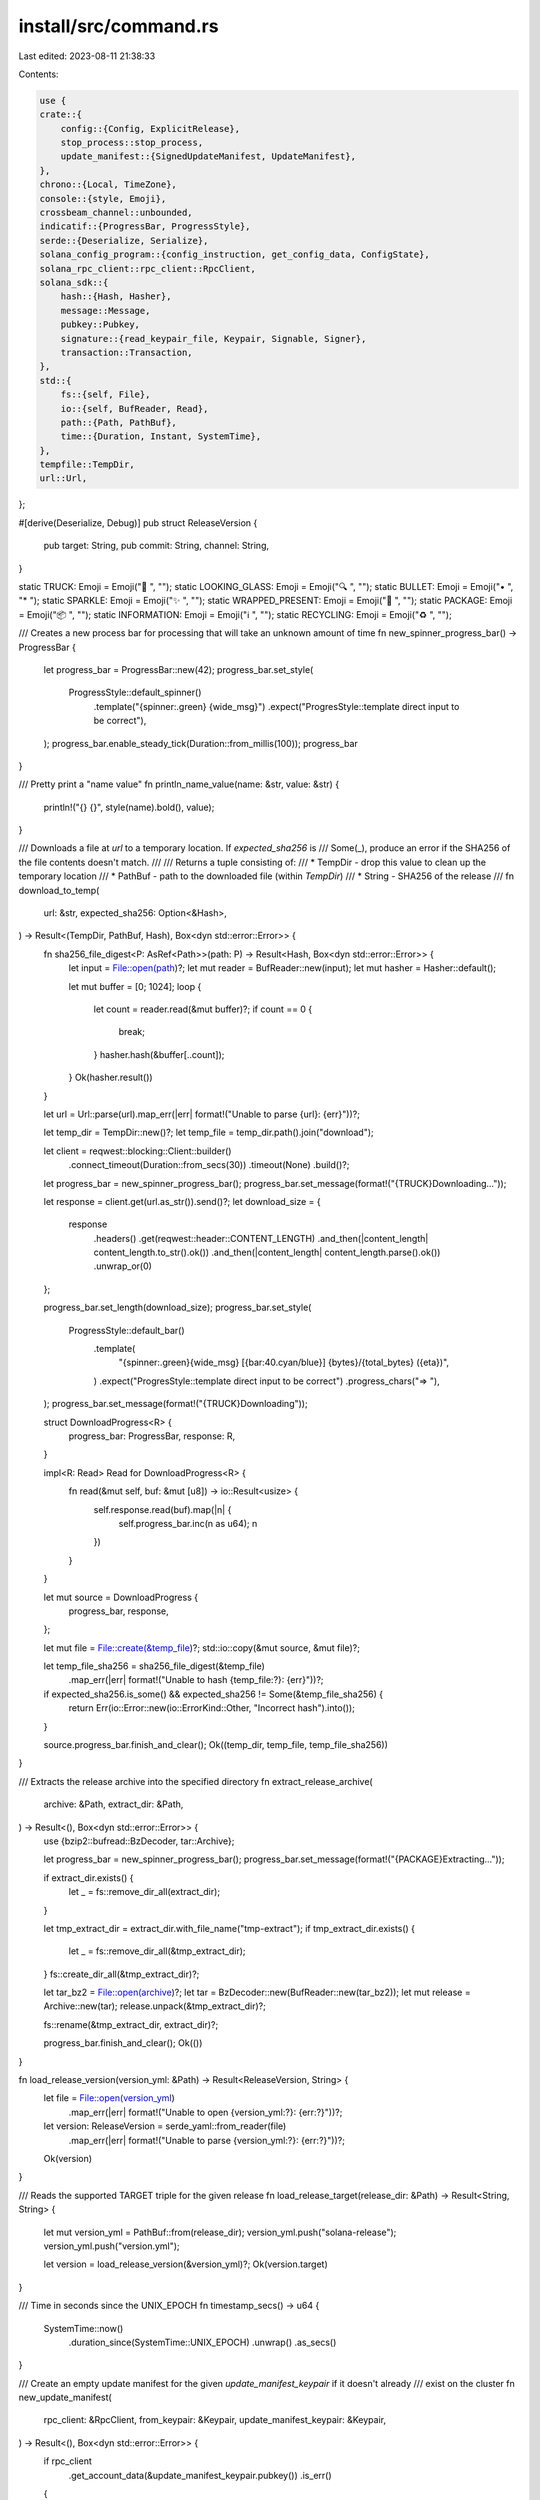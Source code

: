install/src/command.rs
======================

Last edited: 2023-08-11 21:38:33

Contents:

.. code-block:: rs

    use {
    crate::{
        config::{Config, ExplicitRelease},
        stop_process::stop_process,
        update_manifest::{SignedUpdateManifest, UpdateManifest},
    },
    chrono::{Local, TimeZone},
    console::{style, Emoji},
    crossbeam_channel::unbounded,
    indicatif::{ProgressBar, ProgressStyle},
    serde::{Deserialize, Serialize},
    solana_config_program::{config_instruction, get_config_data, ConfigState},
    solana_rpc_client::rpc_client::RpcClient,
    solana_sdk::{
        hash::{Hash, Hasher},
        message::Message,
        pubkey::Pubkey,
        signature::{read_keypair_file, Keypair, Signable, Signer},
        transaction::Transaction,
    },
    std::{
        fs::{self, File},
        io::{self, BufReader, Read},
        path::{Path, PathBuf},
        time::{Duration, Instant, SystemTime},
    },
    tempfile::TempDir,
    url::Url,
};

#[derive(Deserialize, Debug)]
pub struct ReleaseVersion {
    pub target: String,
    pub commit: String,
    channel: String,
}

static TRUCK: Emoji = Emoji("🚚 ", "");
static LOOKING_GLASS: Emoji = Emoji("🔍 ", "");
static BULLET: Emoji = Emoji("• ", "* ");
static SPARKLE: Emoji = Emoji("✨ ", "");
static WRAPPED_PRESENT: Emoji = Emoji("🎁 ", "");
static PACKAGE: Emoji = Emoji("📦 ", "");
static INFORMATION: Emoji = Emoji("ℹ️  ", "");
static RECYCLING: Emoji = Emoji("♻️  ", "");

/// Creates a new process bar for processing that will take an unknown amount of time
fn new_spinner_progress_bar() -> ProgressBar {
    let progress_bar = ProgressBar::new(42);
    progress_bar.set_style(
        ProgressStyle::default_spinner()
            .template("{spinner:.green} {wide_msg}")
            .expect("ProgresStyle::template direct input to be correct"),
    );
    progress_bar.enable_steady_tick(Duration::from_millis(100));
    progress_bar
}

/// Pretty print a "name value"
fn println_name_value(name: &str, value: &str) {
    println!("{} {}", style(name).bold(), value);
}

/// Downloads a file at `url` to a temporary location.  If `expected_sha256` is
/// Some(_), produce an error if the SHA256 of the file contents doesn't match.
///
/// Returns a tuple consisting of:
/// * TempDir - drop this value to clean up the temporary location
/// * PathBuf - path to the downloaded file (within `TempDir`)
/// * String  - SHA256 of the release
///
fn download_to_temp(
    url: &str,
    expected_sha256: Option<&Hash>,
) -> Result<(TempDir, PathBuf, Hash), Box<dyn std::error::Error>> {
    fn sha256_file_digest<P: AsRef<Path>>(path: P) -> Result<Hash, Box<dyn std::error::Error>> {
        let input = File::open(path)?;
        let mut reader = BufReader::new(input);
        let mut hasher = Hasher::default();

        let mut buffer = [0; 1024];
        loop {
            let count = reader.read(&mut buffer)?;
            if count == 0 {
                break;
            }
            hasher.hash(&buffer[..count]);
        }
        Ok(hasher.result())
    }

    let url = Url::parse(url).map_err(|err| format!("Unable to parse {url}: {err}"))?;

    let temp_dir = TempDir::new()?;
    let temp_file = temp_dir.path().join("download");

    let client = reqwest::blocking::Client::builder()
        .connect_timeout(Duration::from_secs(30))
        .timeout(None)
        .build()?;

    let progress_bar = new_spinner_progress_bar();
    progress_bar.set_message(format!("{TRUCK}Downloading..."));

    let response = client.get(url.as_str()).send()?;
    let download_size = {
        response
            .headers()
            .get(reqwest::header::CONTENT_LENGTH)
            .and_then(|content_length| content_length.to_str().ok())
            .and_then(|content_length| content_length.parse().ok())
            .unwrap_or(0)
    };

    progress_bar.set_length(download_size);
    progress_bar.set_style(
        ProgressStyle::default_bar()
            .template(
                "{spinner:.green}{wide_msg} [{bar:40.cyan/blue}] {bytes}/{total_bytes} ({eta})",
            )
            .expect("ProgresStyle::template direct input to be correct")
            .progress_chars("=> "),
    );
    progress_bar.set_message(format!("{TRUCK}Downloading"));

    struct DownloadProgress<R> {
        progress_bar: ProgressBar,
        response: R,
    }

    impl<R: Read> Read for DownloadProgress<R> {
        fn read(&mut self, buf: &mut [u8]) -> io::Result<usize> {
            self.response.read(buf).map(|n| {
                self.progress_bar.inc(n as u64);
                n
            })
        }
    }

    let mut source = DownloadProgress {
        progress_bar,
        response,
    };

    let mut file = File::create(&temp_file)?;
    std::io::copy(&mut source, &mut file)?;

    let temp_file_sha256 = sha256_file_digest(&temp_file)
        .map_err(|err| format!("Unable to hash {temp_file:?}: {err}"))?;

    if expected_sha256.is_some() && expected_sha256 != Some(&temp_file_sha256) {
        return Err(io::Error::new(io::ErrorKind::Other, "Incorrect hash").into());
    }

    source.progress_bar.finish_and_clear();
    Ok((temp_dir, temp_file, temp_file_sha256))
}

/// Extracts the release archive into the specified directory
fn extract_release_archive(
    archive: &Path,
    extract_dir: &Path,
) -> Result<(), Box<dyn std::error::Error>> {
    use {bzip2::bufread::BzDecoder, tar::Archive};

    let progress_bar = new_spinner_progress_bar();
    progress_bar.set_message(format!("{PACKAGE}Extracting..."));

    if extract_dir.exists() {
        let _ = fs::remove_dir_all(extract_dir);
    }

    let tmp_extract_dir = extract_dir.with_file_name("tmp-extract");
    if tmp_extract_dir.exists() {
        let _ = fs::remove_dir_all(&tmp_extract_dir);
    }
    fs::create_dir_all(&tmp_extract_dir)?;

    let tar_bz2 = File::open(archive)?;
    let tar = BzDecoder::new(BufReader::new(tar_bz2));
    let mut release = Archive::new(tar);
    release.unpack(&tmp_extract_dir)?;

    fs::rename(&tmp_extract_dir, extract_dir)?;

    progress_bar.finish_and_clear();
    Ok(())
}

fn load_release_version(version_yml: &Path) -> Result<ReleaseVersion, String> {
    let file = File::open(version_yml)
        .map_err(|err| format!("Unable to open {version_yml:?}: {err:?}"))?;
    let version: ReleaseVersion = serde_yaml::from_reader(file)
        .map_err(|err| format!("Unable to parse {version_yml:?}: {err:?}"))?;
    Ok(version)
}

/// Reads the supported TARGET triple for the given release
fn load_release_target(release_dir: &Path) -> Result<String, String> {
    let mut version_yml = PathBuf::from(release_dir);
    version_yml.push("solana-release");
    version_yml.push("version.yml");

    let version = load_release_version(&version_yml)?;
    Ok(version.target)
}

/// Time in seconds since the UNIX_EPOCH
fn timestamp_secs() -> u64 {
    SystemTime::now()
        .duration_since(SystemTime::UNIX_EPOCH)
        .unwrap()
        .as_secs()
}

/// Create an empty update manifest for the given `update_manifest_keypair` if it doesn't already
/// exist on the cluster
fn new_update_manifest(
    rpc_client: &RpcClient,
    from_keypair: &Keypair,
    update_manifest_keypair: &Keypair,
) -> Result<(), Box<dyn std::error::Error>> {
    if rpc_client
        .get_account_data(&update_manifest_keypair.pubkey())
        .is_err()
    {
        let recent_blockhash = rpc_client.get_latest_blockhash()?;

        let lamports = rpc_client
            .get_minimum_balance_for_rent_exemption(SignedUpdateManifest::max_space() as usize)?;

        let instructions = config_instruction::create_account::<SignedUpdateManifest>(
            &from_keypair.pubkey(),
            &update_manifest_keypair.pubkey(),
            lamports,
            vec![], // additional keys
        );
        let message = Message::new(&instructions, Some(&from_keypair.pubkey()));
        let signers = [from_keypair, update_manifest_keypair];
        let transaction = Transaction::new(&signers, message, recent_blockhash);
        rpc_client.send_and_confirm_transaction(&transaction)?;
    }
    Ok(())
}

/// Update the update manifest on the cluster with new content
fn store_update_manifest(
    rpc_client: &RpcClient,
    from_keypair: &Keypair,
    update_manifest_keypair: &Keypair,
    update_manifest: &SignedUpdateManifest,
) -> Result<(), Box<dyn std::error::Error>> {
    let recent_blockhash = rpc_client.get_latest_blockhash()?;

    let signers = [from_keypair, update_manifest_keypair];
    let instruction = config_instruction::store::<SignedUpdateManifest>(
        &update_manifest_keypair.pubkey(),
        true,   // update_manifest_keypair is signer
        vec![], // additional keys
        update_manifest,
    );

    let message = Message::new(&[instruction], Some(&from_keypair.pubkey()));
    let transaction = Transaction::new(&signers, message, recent_blockhash);
    rpc_client.send_and_confirm_transaction(&transaction)?;
    Ok(())
}

/// Read the current contents of the update manifest from the cluster
fn get_update_manifest(
    rpc_client: &RpcClient,
    update_manifest_pubkey: &Pubkey,
) -> Result<UpdateManifest, String> {
    let data = rpc_client
        .get_account_data(update_manifest_pubkey)
        .map_err(|err| format!("Unable to fetch update manifest: {err}"))?;

    let config_data = get_config_data(&data)
        .map_err(|err| format!("Unable to get at config_data to update manifest: {err}"))?;
    let signed_update_manifest =
        SignedUpdateManifest::deserialize(update_manifest_pubkey, config_data)
            .map_err(|err| format!("Unable to deserialize update manifest: {err}"))?;
    Ok(signed_update_manifest.manifest)
}

/// Bug the user if active_release_bin_dir is not in their PATH
fn check_env_path_for_bin_dir(config: &Config) {
    use std::env;

    let bin_dir = config
        .active_release_bin_dir()
        .canonicalize()
        .unwrap_or_default();
    let found = match env::var_os("PATH") {
        Some(paths) => env::split_paths(&paths).any(|path| {
            if let Ok(path) = path.canonicalize() {
                if path == bin_dir {
                    return true;
                }
            }
            false
        }),
        None => false,
    };

    if !found {
        println!(
            "\nPlease update your PATH environment variable to include the solana programs:\n    PATH=\"{}:$PATH\"\n",
            config.active_release_bin_dir().to_str().unwrap()
        );
    }
}

/// Encodes a UTF-8 string as a null-terminated UCS-2 string in bytes
#[cfg(windows)]
pub fn string_to_winreg_bytes(s: &str) -> Vec<u8> {
    use std::{ffi::OsString, os::windows::ffi::OsStrExt};
    let v: Vec<_> = OsString::from(format!("{}\x00", s)).encode_wide().collect();
    unsafe { std::slice::from_raw_parts(v.as_ptr() as *const u8, v.len() * 2).to_vec() }
}

// This is used to decode the value of HKCU\Environment\PATH. If that
// key is not Unicode (or not REG_SZ | REG_EXPAND_SZ) then this
// returns null.  The winreg library itself does a lossy unicode
// conversion.
#[cfg(windows)]
pub fn string_from_winreg_value(val: &winreg::RegValue) -> Option<String> {
    use {std::slice, winreg::enums::RegType};

    match val.vtype {
        RegType::REG_SZ | RegType::REG_EXPAND_SZ => {
            // Copied from winreg
            let words = unsafe {
                slice::from_raw_parts(val.bytes.as_ptr() as *const u16, val.bytes.len() / 2)
            };
            let mut s = if let Ok(s) = String::from_utf16(words) {
                s
            } else {
                return None;
            };
            while s.ends_with('\u{0}') {
                s.pop();
            }
            Some(s)
        }
        _ => None,
    }
}
// Get the windows PATH variable out of the registry as a String. If
// this returns None then the PATH variable is not Unicode and we
// should not mess with it.
#[cfg(windows)]
fn get_windows_path_var() -> Result<Option<String>, String> {
    use winreg::{
        enums::{HKEY_CURRENT_USER, KEY_READ, KEY_WRITE},
        RegKey,
    };

    let root = RegKey::predef(HKEY_CURRENT_USER);
    let environment = root
        .open_subkey_with_flags("Environment", KEY_READ | KEY_WRITE)
        .map_err(|err| format!("Unable to open HKEY_CURRENT_USER\\Environment: {}", err))?;

    let reg_value = environment.get_raw_value("PATH");
    match reg_value {
        Ok(val) => {
            if let Some(s) = string_from_winreg_value(&val) {
                Ok(Some(s))
            } else {
                println!("the registry key HKEY_CURRENT_USER\\Environment\\PATH does not contain valid Unicode. Not modifying the PATH variable");
                Ok(None)
            }
        }
        Err(ref e) if e.kind() == io::ErrorKind::NotFound => Ok(Some(String::new())),
        Err(e) => Err(e.to_string()),
    }
}

#[cfg(windows)]
fn add_to_path(new_path: &str) -> bool {
    use {
        std::ptr,
        winapi::{
            shared::minwindef::*,
            um::winuser::{
                SendMessageTimeoutA, HWND_BROADCAST, SMTO_ABORTIFHUNG, WM_SETTINGCHANGE,
            },
        },
        winreg::{
            enums::{RegType, HKEY_CURRENT_USER, KEY_READ, KEY_WRITE},
            RegKey, RegValue,
        },
    };

    let old_path = if let Some(s) =
        get_windows_path_var().unwrap_or_else(|err| panic!("Unable to get PATH: {}", err))
    {
        s
    } else {
        return false;
    };

    if !old_path.contains(new_path) {
        let mut new_path = new_path.to_string();
        if !old_path.is_empty() {
            new_path.push(';');
            new_path.push_str(&old_path);
        }

        let root = RegKey::predef(HKEY_CURRENT_USER);
        let environment = root
            .open_subkey_with_flags("Environment", KEY_READ | KEY_WRITE)
            .unwrap_or_else(|err| panic!("Unable to open HKEY_CURRENT_USER\\Environment: {}", err));

        let reg_value = RegValue {
            bytes: string_to_winreg_bytes(&new_path),
            vtype: RegType::REG_EXPAND_SZ,
        };

        environment
            .set_raw_value("PATH", &reg_value)
            .unwrap_or_else(|err| {
                panic!("Unable set HKEY_CURRENT_USER\\Environment\\PATH: {}", err)
            });

        // Tell other processes to update their environment
        unsafe {
            SendMessageTimeoutA(
                HWND_BROADCAST,
                WM_SETTINGCHANGE,
                0_usize,
                "Environment\0".as_ptr() as LPARAM,
                SMTO_ABORTIFHUNG,
                5000,
                ptr::null_mut(),
            );
        }
    }

    println!(
        "\n{}\n  {}\n\n{}",
        style("The HKEY_CURRENT_USER/Environment/PATH registry key has been modified to include:").bold(),
        new_path,
        style("Future applications will automatically have the correct environment, but you may need to restart your current shell.").bold()
    );
    true
}

#[cfg(unix)]
fn add_to_path(new_path: &str) -> bool {
    let shell_export_string = format!("\nexport PATH=\"{new_path}:$PATH\"");
    let mut modified_rcfiles = false;

    // Look for sh, bash, and zsh rc files
    let mut rcfiles = vec![dirs_next::home_dir().map(|p| p.join(".profile"))];
    if let Ok(shell) = std::env::var("SHELL") {
        if shell.contains("zsh") {
            let zdotdir = std::env::var("ZDOTDIR")
                .ok()
                .map(PathBuf::from)
                .or_else(dirs_next::home_dir);
            let zprofile = zdotdir.map(|p| p.join(".zprofile"));
            rcfiles.push(zprofile);
        }
    }

    if let Some(bash_profile) = dirs_next::home_dir().map(|p| p.join(".bash_profile")) {
        // Only update .bash_profile if it exists because creating .bash_profile
        // will cause .profile to not be read
        if bash_profile.exists() {
            rcfiles.push(Some(bash_profile));
        }
    }
    let rcfiles = rcfiles.into_iter().filter_map(|f| f.filter(|f| f.exists()));

    // For each rc file, append a PATH entry if not already present
    for rcfile in rcfiles {
        if !rcfile.exists() {
            continue;
        }

        fn read_file(path: &Path) -> io::Result<String> {
            let mut file = fs::OpenOptions::new().read(true).open(path)?;
            let mut contents = String::new();
            io::Read::read_to_string(&mut file, &mut contents)?;
            Ok(contents)
        }

        match read_file(&rcfile) {
            Err(err) => {
                println!("Unable to read {rcfile:?}: {err}");
            }
            Ok(contents) => {
                if !contents.contains(&shell_export_string) {
                    println!(
                        "Adding {} to {}",
                        style(&shell_export_string).italic(),
                        style(rcfile.to_str().unwrap()).bold()
                    );

                    fn append_file(dest: &Path, line: &str) -> io::Result<()> {
                        use std::io::Write;
                        let mut dest_file = fs::OpenOptions::new()
                            .write(true)
                            .append(true)
                            .create(true)
                            .open(dest)?;

                        writeln!(&mut dest_file, "{line}")?;

                        dest_file.sync_data()?;

                        Ok(())
                    }
                    append_file(&rcfile, &shell_export_string).unwrap_or_else(|err| {
                        format!("Unable to append to {rcfile:?}: {err}");
                    });
                    modified_rcfiles = true;
                }
            }
        }
    }

    if modified_rcfiles {
        println!(
            "\n{}\n  {}\n",
            style("Close and reopen your terminal to apply the PATH changes or run the following in your existing shell:").bold().blue(),
            shell_export_string
       );
    }

    modified_rcfiles
}

pub fn init(
    config_file: &str,
    data_dir: &str,
    json_rpc_url: &str,
    update_manifest_pubkey: &Pubkey,
    no_modify_path: bool,
    explicit_release: Option<ExplicitRelease>,
) -> Result<(), String> {
    let config = {
        // Write new config file only if different, so that running |solana-install init|
        // repeatedly doesn't unnecessarily re-download
        let mut current_config = Config::load(config_file).unwrap_or_default();
        current_config.current_update_manifest = None;
        let config = Config::new(
            data_dir,
            json_rpc_url,
            update_manifest_pubkey,
            explicit_release,
        );
        if current_config != config {
            config.save(config_file)?;
        }
        config
    };

    init_or_update(config_file, true, false)?;

    let path_modified = if !no_modify_path {
        add_to_path(config.active_release_bin_dir().to_str().unwrap())
    } else {
        false
    };

    if !path_modified && !no_modify_path {
        check_env_path_for_bin_dir(&config);
    }
    Ok(())
}

fn github_release_download_url(release_semver: &str) -> String {
    format!(
        "https://github.com/solana-labs/solana/releases/download/v{}/solana-release-{}.tar.bz2",
        release_semver,
        crate::build_env::TARGET
    )
}

fn release_channel_download_url(release_channel: &str) -> String {
    format!(
        "https://release.solana.com/{}/solana-release-{}.tar.bz2",
        release_channel,
        crate::build_env::TARGET
    )
}

fn release_channel_version_url(release_channel: &str) -> String {
    format!(
        "https://release.solana.com/{}/solana-release-{}.yml",
        release_channel,
        crate::build_env::TARGET
    )
}

fn print_update_manifest(update_manifest: &UpdateManifest) {
    let when = Local
        .timestamp_opt(update_manifest.timestamp_secs as i64, 0)
        .unwrap();
    println_name_value(&format!("{BULLET}release date:"), &when.to_string());
    println_name_value(
        &format!("{BULLET}download URL:"),
        &update_manifest.download_url,
    );
}

pub fn info(config_file: &str, local_info_only: bool, eval: bool) -> Result<(), String> {
    let config = Config::load(config_file)?;

    if eval {
        println!(
            "SOLANA_INSTALL_ACTIVE_RELEASE={}",
            &config.active_release_dir().to_str().unwrap_or("")
        );
        config
            .explicit_release
            .map(|er| match er {
                ExplicitRelease::Semver(semver) => semver,
                ExplicitRelease::Channel(channel) => channel,
            })
            .and_then(|channel| {
                println!("SOLANA_INSTALL_ACTIVE_CHANNEL={channel}",);
                Option::<String>::None
            });
        return Ok(());
    }

    println_name_value("Configuration:", config_file);
    println_name_value(
        "Active release directory:",
        config.active_release_dir().to_str().unwrap_or("?"),
    );

    fn print_release_version(config: &Config) {
        if let Ok(release_version) =
            load_release_version(&config.active_release_dir().join("version.yml"))
        {
            println_name_value(
                &format!("{BULLET}Release commit:"),
                &release_version.commit[0..7],
            );
        }
    }

    if let Some(explicit_release) = &config.explicit_release {
        match explicit_release {
            ExplicitRelease::Semver(release_semver) => {
                println_name_value(&format!("{BULLET}Release version:"), release_semver);
                println_name_value(
                    &format!("{BULLET}Release URL:"),
                    &github_release_download_url(release_semver),
                );
            }
            ExplicitRelease::Channel(release_channel) => {
                println_name_value(&format!("{BULLET}Release channel:"), release_channel);
                println_name_value(
                    &format!("{BULLET}Release URL:"),
                    &release_channel_download_url(release_channel),
                );
            }
        }
        print_release_version(&config);
    } else {
        println_name_value("JSON RPC URL:", &config.json_rpc_url);
        println_name_value(
            "Update manifest pubkey:",
            &config.update_manifest_pubkey.to_string(),
        );

        match config.current_update_manifest {
            Some(ref update_manifest) => {
                println_name_value("Installed version:", "");
                print_release_version(&config);
                print_update_manifest(update_manifest);
            }
            None => {
                println_name_value("Installed version:", "None");
            }
        }
    }

    if local_info_only {
        Ok(())
    } else {
        update(config_file, true).map(|_| ())
    }
}

pub fn deploy(
    json_rpc_url: &str,
    from_keypair_file: &str,
    download_url: &str,
    update_manifest_keypair_file: &str,
) -> Result<(), String> {
    let from_keypair = read_keypair_file(from_keypair_file)
        .map_err(|err| format!("Unable to read {from_keypair_file}: {err}"))?;
    let update_manifest_keypair = read_keypair_file(update_manifest_keypair_file)
        .map_err(|err| format!("Unable to read {update_manifest_keypair_file}: {err}"))?;

    println_name_value("JSON RPC URL:", json_rpc_url);
    println_name_value(
        "Update manifest pubkey:",
        &update_manifest_keypair.pubkey().to_string(),
    );

    // Confirm the `json_rpc_url` is good and that `from_keypair` is a valid account
    let rpc_client = RpcClient::new(json_rpc_url.to_string());
    let progress_bar = new_spinner_progress_bar();
    progress_bar.set_message(format!("{LOOKING_GLASS}Checking cluster..."));
    let balance = rpc_client
        .get_balance(&from_keypair.pubkey())
        .map_err(|err| {
            format!("Unable to get the account balance of {from_keypair_file}: {err}")
        })?;
    progress_bar.finish_and_clear();
    if balance == 0 {
        return Err(format!("{from_keypair_file} account balance is empty"));
    }

    // Download the release
    let (temp_dir, temp_archive, temp_archive_sha256) = download_to_temp(download_url, None)
        .map_err(|err| format!("Unable to download {download_url}: {err}"))?;

    if let Ok(update_manifest) = get_update_manifest(&rpc_client, &update_manifest_keypair.pubkey())
    {
        if temp_archive_sha256 == update_manifest.download_sha256 {
            println!(
                "  {}{}",
                INFORMATION,
                style("Update is already deployed").bold()
            );
            return Ok(());
        }
    }

    // Extract it and load the release version metadata
    let temp_release_dir = temp_dir.path().join("archive");
    extract_release_archive(&temp_archive, &temp_release_dir).map_err(|err| {
        format!("Unable to extract {temp_archive:?} into {temp_release_dir:?}: {err}")
    })?;

    let release_target = load_release_target(&temp_release_dir)
        .map_err(|err| format!("Unable to load release target from {temp_release_dir:?}: {err}"))?;

    println_name_value("Update target:", &release_target);

    let progress_bar = new_spinner_progress_bar();
    progress_bar.set_message(format!("{PACKAGE}Deploying update..."));

    // Construct an update manifest for the release
    let mut update_manifest = SignedUpdateManifest {
        account_pubkey: update_manifest_keypair.pubkey(),
        ..SignedUpdateManifest::default()
    };

    update_manifest.manifest.timestamp_secs = timestamp_secs();
    update_manifest.manifest.download_url = download_url.to_string();
    update_manifest.manifest.download_sha256 = temp_archive_sha256;

    update_manifest.sign(&update_manifest_keypair);
    assert!(update_manifest.verify());

    // Store the new update manifest on the cluster
    new_update_manifest(&rpc_client, &from_keypair, &update_manifest_keypair)
        .map_err(|err| format!("Unable to create update manifest: {err}"))?;
    store_update_manifest(
        &rpc_client,
        &from_keypair,
        &update_manifest_keypair,
        &update_manifest,
    )
    .map_err(|err| format!("Unable to store update manifest: {err:?}"))?;

    progress_bar.finish_and_clear();
    println!("  {}{}", SPARKLE, style("Deployment successful").bold());
    Ok(())
}

#[cfg(windows)]
fn symlink_dir<P: AsRef<Path>, Q: AsRef<Path>>(src: P, dst: Q) -> std::io::Result<()> {
    std::os::windows::fs::symlink_dir(src, dst)
}
#[cfg(not(windows))]
fn symlink_dir<P: AsRef<Path>, Q: AsRef<Path>>(src: P, dst: Q) -> std::io::Result<()> {
    std::os::unix::fs::symlink(src, dst)
}

pub fn gc(config_file: &str) -> Result<(), String> {
    let config = Config::load(config_file)?;

    let entries = fs::read_dir(&config.releases_dir)
        .map_err(|err| format!("Unable to read {}: {}", config.releases_dir.display(), err))?;

    let mut releases = entries
        .filter_map(|entry| entry.ok())
        .filter_map(|entry| {
            entry
                .metadata()
                .ok()
                .map(|metadata| (entry.path(), metadata))
        })
        .filter_map(|(release_path, metadata)| {
            if metadata.is_dir() {
                Some((release_path, metadata))
            } else {
                None
            }
        })
        .filter_map(|(release_path, metadata)| {
            metadata
                .modified()
                .ok()
                .map(|modified_time| (release_path, modified_time))
        })
        .collect::<Vec<_>>();
    releases.sort_by(|a, b| b.1.partial_cmp(&a.1).unwrap()); // order by newest releases

    const MAX_CACHE_LEN: usize = 5;
    if releases.len() > MAX_CACHE_LEN {
        let old_releases = releases.split_off(MAX_CACHE_LEN);

        if !old_releases.is_empty() {
            let progress_bar = new_spinner_progress_bar();
            progress_bar.set_length(old_releases.len() as u64);
            progress_bar.set_style(
                ProgressStyle::default_bar()
                    .template("{spinner:.green}{wide_msg} [{bar:40.cyan/blue}] {pos}/{len} ({eta})")
                    .expect("ProgresStyle::template direct input to be correct")
                    .progress_chars("=> "),
            );
            progress_bar.set_message(format!("{RECYCLING}Removing old releases"));
            for (release, _modified_type) in old_releases {
                progress_bar.inc(1);
                let _ = fs::remove_dir_all(release);
            }
            progress_bar.finish_and_clear();
        }
    }

    Ok(())
}

#[derive(Debug, Deserialize, Serialize)]
pub struct GithubRelease {
    pub tag_name: String,
    pub prerelease: bool,
}

#[derive(Debug, Deserialize, Serialize)]
pub struct GithubError {
    pub message: String,
}

#[derive(Debug, Deserialize, Serialize)]
pub struct GithubReleases(Vec<GithubRelease>);

fn semver_of(string: &str) -> Result<semver::Version, String> {
    if string.starts_with('v') {
        semver::Version::parse(string.split_at(1).1)
    } else {
        semver::Version::parse(string)
    }
    .map_err(|err| err.to_string())
}

fn check_for_newer_github_release(
    current_release_semver: &str,
    semver_update_type: SemverUpdateType,
    prerelease_allowed: bool,
) -> Result<Option<String>, String> {
    let client = reqwest::blocking::Client::builder()
        .user_agent("solana-install")
        .build()
        .map_err(|err| err.to_string())?;

    // If we want a fixed version, we don't need to stress the API to check whether it exists
    if semver_update_type == SemverUpdateType::Fixed {
        let download_url = github_release_download_url(current_release_semver);
        let response = client
            .head(download_url.as_str())
            .send()
            .map_err(|err| err.to_string())?;

        if response.status() == reqwest::StatusCode::OK {
            return Ok(Some(current_release_semver.to_string()));
        }
    }

    let version_filter = semver::VersionReq::parse(&format!(
        "{}{}",
        match semver_update_type {
            SemverUpdateType::Fixed => "=",
            SemverUpdateType::Patch => "~",
            SemverUpdateType::_Minor => "^",
        },
        current_release_semver
    ))
    .ok();

    let mut page = 1;
    const PER_PAGE: usize = 100;
    let mut all_releases = vec![];
    let mut releases = vec![];

    while page == 1 || releases.len() == PER_PAGE {
        let url = reqwest::Url::parse_with_params(
            "https://api.github.com/repos/solana-labs/solana/releases",
            &[
                ("per_page", &format!("{PER_PAGE}")),
                ("page", &format!("{page}")),
            ],
        )
        .unwrap();
        let request = client.get(url).build().map_err(|err| err.to_string())?;
        let response = client.execute(request).map_err(|err| err.to_string())?;

        if response.status() == reqwest::StatusCode::OK {
            releases = response
                .json::<GithubReleases>()
                .map_err(|err| err.to_string())?
                .0
                .into_iter()
                .filter_map(
                    |GithubRelease {
                         tag_name,
                         prerelease,
                     }| {
                        if let Ok(version) = semver_of(&tag_name) {
                            if (prerelease_allowed || !prerelease)
                                && version_filter
                                    .as_ref()
                                    .map_or(true, |version_filter| version_filter.matches(&version))
                            {
                                return Some(version);
                            }
                        }
                        None
                    },
                )
                .collect::<Vec<_>>();
            all_releases.extend_from_slice(&releases);
            page += 1;
        } else {
            return Err(response
                .json::<GithubError>()
                .map_err(|err| err.to_string())?
                .message);
        }
    }

    all_releases.sort();
    Ok(all_releases.pop().map(|r| r.to_string()))
}

#[derive(Debug, PartialEq, Eq)]
pub enum SemverUpdateType {
    Fixed,
    Patch,
    _Minor,
}

pub fn update(config_file: &str, check_only: bool) -> Result<bool, String> {
    init_or_update(config_file, false, check_only)
}

pub fn init_or_update(config_file: &str, is_init: bool, check_only: bool) -> Result<bool, String> {
    let mut config = Config::load(config_file)?;

    let semver_update_type = if is_init {
        SemverUpdateType::Fixed
    } else {
        SemverUpdateType::Patch
    };

    let (updated_version, download_url_and_sha256, release_dir) = if let Some(explicit_release) =
        &config.explicit_release
    {
        match explicit_release {
            ExplicitRelease::Semver(current_release_semver) => {
                let progress_bar = new_spinner_progress_bar();
                progress_bar.set_message(format!("{LOOKING_GLASS}Checking for updates..."));

                let github_release = check_for_newer_github_release(
                    current_release_semver,
                    semver_update_type,
                    is_init,
                )?;

                progress_bar.finish_and_clear();

                match github_release {
                    None => {
                        return Err(format!("Unknown release: {current_release_semver}"));
                    }
                    Some(release_semver) => {
                        if release_semver == *current_release_semver {
                            if let Ok(active_release_version) = load_release_version(
                                &config.active_release_dir().join("version.yml"),
                            ) {
                                if format!("v{current_release_semver}")
                                    == active_release_version.channel
                                {
                                    println!(
                                        "Install is up to date. {release_semver} is the latest compatible release"
                                    );
                                    return Ok(false);
                                }
                            }
                        }
                        config.explicit_release =
                            Some(ExplicitRelease::Semver(release_semver.clone()));

                        let release_dir = config.release_dir(&release_semver);
                        let download_url_and_sha256 = if release_dir.exists() {
                            // Release already present in the cache
                            None
                        } else {
                            Some((github_release_download_url(&release_semver), None))
                        };
                        (release_semver, download_url_and_sha256, release_dir)
                    }
                }
            }
            ExplicitRelease::Channel(release_channel) => {
                let version_url = release_channel_version_url(release_channel);

                let (_temp_dir, temp_file, _temp_archive_sha256) =
                    download_to_temp(&version_url, None)
                        .map_err(|err| format!("Unable to download {version_url}: {err}"))?;

                let update_release_version = load_release_version(&temp_file)?;

                let release_id = format!("{}-{}", release_channel, update_release_version.commit);
                let release_dir = config.release_dir(&release_id);
                let current_release_version_yml =
                    release_dir.join("solana-release").join("version.yml");

                let download_url = release_channel_download_url(release_channel);

                if !current_release_version_yml.exists() {
                    (
                        format!(
                            "{} commit {}",
                            release_channel,
                            &update_release_version.commit[0..7]
                        ),
                        Some((download_url, None)),
                        release_dir,
                    )
                } else {
                    let current_release_version =
                        load_release_version(&current_release_version_yml)?;
                    if update_release_version.commit == current_release_version.commit {
                        if let Ok(active_release_version) =
                            load_release_version(&config.active_release_dir().join("version.yml"))
                        {
                            if current_release_version.commit == active_release_version.commit {
                                // Same version, no update required
                                println!(
                                    "Install is up to date. {} is the latest commit for {}",
                                    &active_release_version.commit[0..7],
                                    release_channel
                                );
                                return Ok(false);
                            }
                        }

                        // Release already present in the cache
                        (
                            format!(
                                "{} commit {}",
                                release_channel,
                                &update_release_version.commit[0..7]
                            ),
                            None,
                            release_dir,
                        )
                    } else {
                        (
                            format!(
                                "{} (from {})",
                                &update_release_version.commit[0..7],
                                &current_release_version.commit[0..7],
                            ),
                            Some((download_url, None)),
                            release_dir,
                        )
                    }
                }
            }
        }
    } else {
        let progress_bar = new_spinner_progress_bar();
        progress_bar.set_message(format!("{LOOKING_GLASS}Checking for updates..."));
        let rpc_client = RpcClient::new(config.json_rpc_url.clone());
        let update_manifest = get_update_manifest(&rpc_client, &config.update_manifest_pubkey)?;
        progress_bar.finish_and_clear();

        if Some(&update_manifest) == config.current_update_manifest.as_ref() {
            println!("Install is up to date");
            return Ok(false);
        }
        println!("\n{}", style("An update is available:").bold());
        print_update_manifest(&update_manifest);

        if timestamp_secs()
            < crate::build_env::BUILD_SECONDS_SINCE_UNIX_EPOCH
                .parse::<u64>()
                .unwrap()
        {
            return Err("Unable to update as system time seems unreliable".to_string());
        }

        if let Some(ref current_update_manifest) = config.current_update_manifest {
            if update_manifest.timestamp_secs < current_update_manifest.timestamp_secs {
                return Err("Unable to update to an older version".to_string());
            }
        }
        config.current_update_manifest = Some(update_manifest.clone());

        let release_dir = config.release_dir(&update_manifest.download_sha256.to_string());

        let download_url = update_manifest.download_url;
        let archive_sha256 = Some(update_manifest.download_sha256);
        (
            "latest manifest".to_string(),
            Some((download_url, archive_sha256)),
            release_dir,
        )
    };

    if check_only {
        println!(
            "  {}{}",
            WRAPPED_PRESENT,
            style(format!("Update available: {updated_version}")).bold()
        );
        return Ok(true);
    }

    if let Some((download_url, archive_sha256)) = download_url_and_sha256 {
        let (_temp_dir, temp_archive, _temp_archive_sha256) =
            download_to_temp(&download_url, archive_sha256.as_ref())
                .map_err(|err| format!("Unable to download {download_url}: {err}"))?;
        extract_release_archive(&temp_archive, &release_dir).map_err(|err| {
            format!("Unable to extract {temp_archive:?} to {release_dir:?}: {err}")
        })?;
    }

    let release_target = load_release_target(&release_dir)
        .map_err(|err| format!("Unable to load release target from {release_dir:?}: {err}"))?;

    if release_target != crate::build_env::TARGET {
        return Err(format!("Incompatible update target: {release_target}"));
    }

    // Trigger an update to the modification time for `release_dir`
    {
        let path = &release_dir.join(".touch");
        let _ = fs::OpenOptions::new().create(true).write(true).open(path);
        let _ = fs::remove_file(path);
    }

    let _ = fs::remove_dir_all(config.active_release_dir());
    symlink_dir(
        release_dir.join("solana-release"),
        config.active_release_dir(),
    )
    .map_err(|err| {
        format!(
            "Unable to symlink {:?} to {:?}: {}",
            release_dir,
            config.active_release_dir(),
            err
        )
    })?;

    config.save(config_file)?;
    gc(config_file)?;

    if is_init {
        println!(
            "  {}{}",
            SPARKLE,
            style(format!("{updated_version} initialized")).bold()
        );
    } else {
        println!(
            "  {}{}",
            SPARKLE,
            style(format!("Update successful to {updated_version}")).bold()
        );
    }
    Ok(true)
}

pub fn run(
    config_file: &str,
    program_name: &str,
    program_arguments: Vec<&str>,
) -> Result<(), String> {
    let config = Config::load(config_file)?;

    let mut full_program_path = config.active_release_bin_dir().join(program_name);
    if cfg!(windows) && full_program_path.extension().is_none() {
        full_program_path.set_extension("exe");
    }

    if !full_program_path.exists() {
        return Err(format!(
            "{} does not exist",
            full_program_path.to_str().unwrap()
        ));
    }

    let mut child_option: Option<std::process::Child> = None;
    let mut now = Instant::now();

    let (signal_sender, signal_receiver) = unbounded();
    ctrlc::set_handler(move || {
        let _ = signal_sender.send(());
    })
    .expect("Error setting Ctrl-C handler");

    loop {
        child_option = match child_option {
            Some(mut child) => match child.try_wait() {
                Ok(Some(status)) => {
                    println_name_value(
                        &format!("{program_name} exited with:"),
                        &status.to_string(),
                    );
                    None
                }
                Ok(None) => Some(child),
                Err(err) => {
                    eprintln!("Error attempting to wait for program to exit: {err}");
                    None
                }
            },
            None => {
                match std::process::Command::new(&full_program_path)
                    .args(&program_arguments)
                    .spawn()
                {
                    Ok(child) => Some(child),
                    Err(err) => {
                        eprintln!("Failed to spawn {program_name}: {err:?}");
                        None
                    }
                }
            }
        };

        if config.explicit_release.is_none() && now.elapsed().as_secs() > config.update_poll_secs {
            match update(config_file, false) {
                Ok(true) => {
                    // Update successful, kill current process so it will be restart
                    if let Some(ref mut child) = child_option {
                        stop_process(child).unwrap_or_else(|err| {
                            eprintln!("Failed to stop child: {err:?}");
                        });
                    }
                }
                Ok(false) => {} // No update available
                Err(err) => {
                    eprintln!("Failed to apply update: {err:?}");
                }
            };
            now = Instant::now();
        }

        if let Ok(()) = signal_receiver.recv_timeout(Duration::from_secs(1)) {
            // Handle SIGTERM...
            if let Some(ref mut child) = child_option {
                stop_process(child).unwrap_or_else(|err| {
                    eprintln!("Failed to stop child: {err:?}");
                });
            }
            std::process::exit(0);
        }
    }
}


